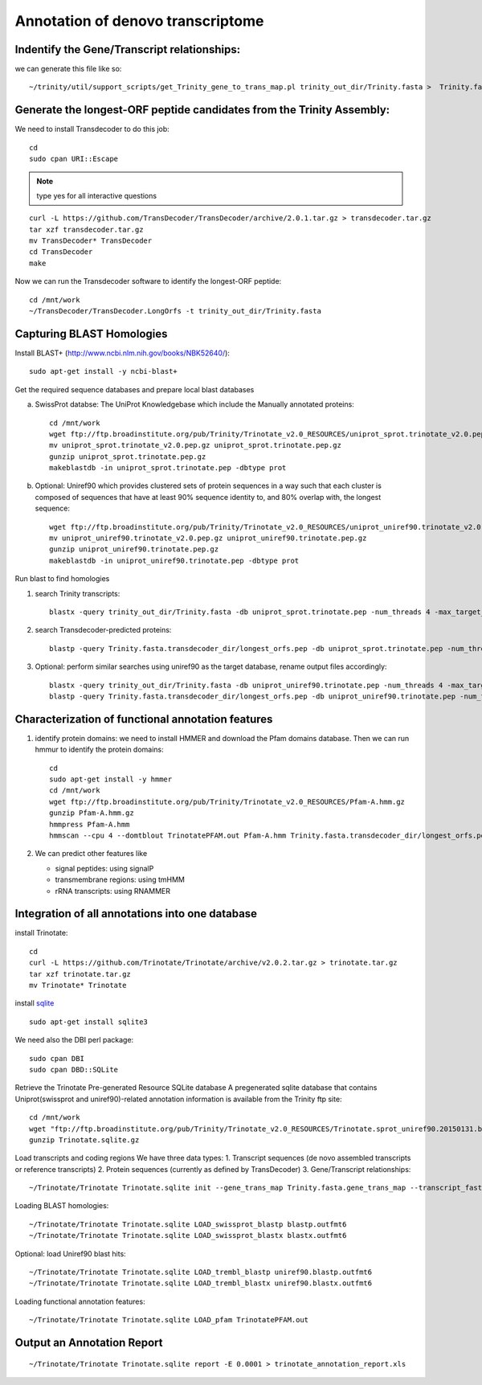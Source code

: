 Annotation of denovo transcriptome
==================================

Indentify the Gene/Transcript relationships:
--------------------------------------------
we can generate this file like so::

   ~/trinity/util/support_scripts/get_Trinity_gene_to_trans_map.pl trinity_out_dir/Trinity.fasta >  Trinity.fasta.gene_trans_map

Generate the longest-ORF peptide candidates from the Trinity Assembly:
----------------------------------------------------------------------
We need to install Transdecoder to do this job::

   cd
   sudo cpan URI::Escape

.. note:: type yes for all interactive questions

::

   curl -L https://github.com/TransDecoder/TransDecoder/archive/2.0.1.tar.gz > transdecoder.tar.gz
   tar xzf transdecoder.tar.gz
   mv TransDecoder* TransDecoder
   cd TransDecoder
   make

Now we can run the Transdecoder software to identify the longest-ORF peptide::

   cd /mnt/work
   ~/TransDecoder/TransDecoder.LongOrfs -t trinity_out_dir/Trinity.fasta

Capturing BLAST Homologies
--------------------------
Install BLAST+ (http://www.ncbi.nlm.nih.gov/books/NBK52640/)::

   sudo apt-get install -y ncbi-blast+

.. wget ftp://ftp.ncbi.nlm.nih.gov/blast/executables/LATEST/ncbi-blast-*+-x64-linux.tar.gz
   tar zxvpf ncbi-blast*.tar.gz
   rm ncbi-blast*.tar.gz
   mv ncbi-blast* blast+
   export PATH=”$PATH:$HOME/blast+/bin”

Get the required sequence databases and prepare local blast databases

a) SwissProt databse: The UniProt Knowledgebase which include the Manually annotated proteins::

    cd /mnt/work
    wget ftp://ftp.broadinstitute.org/pub/Trinity/Trinotate_v2.0_RESOURCES/uniprot_sprot.trinotate_v2.0.pep.gz
    mv uniprot_sprot.trinotate_v2.0.pep.gz uniprot_sprot.trinotate.pep.gz
    gunzip uniprot_sprot.trinotate.pep.gz
    makeblastdb -in uniprot_sprot.trinotate.pep -dbtype prot

b) Optional: Uniref90 which provides clustered sets of protein sequences in a way such that each cluster is composed of sequences that have at least 90% sequence identity to, and 80% overlap with, the longest sequence::

    wget ftp://ftp.broadinstitute.org/pub/Trinity/Trinotate_v2.0_RESOURCES/uniprot_uniref90.trinotate_v2.0.pep.gz
    mv uniprot_uniref90.trinotate_v2.0.pep.gz uniprot_uniref90.trinotate.pep.gz
    gunzip uniprot_uniref90.trinotate.pep.gz
    makeblastdb -in uniprot_uniref90.trinotate.pep -dbtype prot
  
Run blast to find homologies

1. search Trinity transcripts::
   
    blastx -query trinity_out_dir/Trinity.fasta -db uniprot_sprot.trinotate.pep -num_threads 4 -max_target_seqs 1 -outfmt 6 > blastx.outfmt6

2. search Transdecoder-predicted proteins::

    blastp -query Trinity.fasta.transdecoder_dir/longest_orfs.pep -db uniprot_sprot.trinotate.pep -num_threads 4 -max_target_seqs 1 -outfmt 6 > blastp.outfmt6


3. Optional: perform similar searches using uniref90 as the target database, rename output files accordingly::

    blastx -query trinity_out_dir/Trinity.fasta -db uniprot_uniref90.trinotate.pep -num_threads 4 -max_target_seqs 1 -outfmt 6 > uniref90.blastx.outfmt6
    blastp -query Trinity.fasta.transdecoder_dir/longest_orfs.pep -db uniprot_uniref90.trinotate.pep -num_threads 4 -max_target_seqs 1 -outfmt 6 > uniref90.blastp.outfmt6

Characterization of functional annotation features
--------------------------------------------------

1. identify protein domains: we need to install HMMER and download the Pfam domains database. Then we can run hmmur to identify the protein domains::

    cd
    sudo apt-get install -y hmmer
    cd /mnt/work
    wget ftp://ftp.broadinstitute.org/pub/Trinity/Trinotate_v2.0_RESOURCES/Pfam-A.hmm.gz
    gunzip Pfam-A.hmm.gz
    hmmpress Pfam-A.hmm
    hmmscan --cpu 4 --domtblout TrinotatePFAM.out Pfam-A.hmm Trinity.fasta.transdecoder_dir/longest_orfs.pep > pfam.log

2. We can predict other features like

   * signal peptides: using signalP
   * transmembrane regions: using tmHMM
   * rRNA transcripts: using RNAMMER


Integration of all annotations into one database
------------------------------------------------

install Trinotate::

   cd
   curl -L https://github.com/Trinotate/Trinotate/archive/v2.0.2.tar.gz > trinotate.tar.gz
   tar xzf trinotate.tar.gz
   mv Trinotate* Trinotate

install `sqlite <http://www.sqlite.org/>`__ ::

   sudo apt-get install sqlite3
  
.. cd
   wget http://www.sqlite.org/2015/sqlite-shell-linux-x86-3080900.zip
   sudo apt-get install unzip
   unzip sqlite*.zip

We need also the DBI perl package::

   sudo cpan DBI
   sudo cpan DBD::SQLite

Retrieve the Trinotate Pre-generated Resource SQLite database
A pregenerated sqlite database that contains Uniprot(swissprot and uniref90)-related annotation information is available from the Trinity ftp site::

   cd /mnt/work
   wget "ftp://ftp.broadinstitute.org/pub/Trinity/Trinotate_v2.0_RESOURCES/Trinotate.sprot_uniref90.20150131.boilerplate.sqlite.gz" -O Trinotate.sqlite.gz
   gunzip Trinotate.sqlite.gz

Load transcripts and coding regions
We have three data types:
1. Transcript sequences (de novo assembled transcripts or reference transcripts)
2. Protein sequences (currently as defined by TransDecoder)
3. Gene/Transcript relationships::
   
   ~/Trinotate/Trinotate Trinotate.sqlite init --gene_trans_map Trinity.fasta.gene_trans_map --transcript_fasta trinity_out_dir/Trinity.fasta --transdecoder_pep Trinity.fasta.transdecoder_dir/longest_orfs.pep


Loading BLAST homologies::

   ~/Trinotate/Trinotate Trinotate.sqlite LOAD_swissprot_blastp blastp.outfmt6
   ~/Trinotate/Trinotate Trinotate.sqlite LOAD_swissprot_blastx blastx.outfmt6

Optional: load Uniref90 blast hits::

   ~/Trinotate/Trinotate Trinotate.sqlite LOAD_trembl_blastp uniref90.blastp.outfmt6
   ~/Trinotate/Trinotate Trinotate.sqlite LOAD_trembl_blastx uniref90.blastx.outfmt6
   
Loading functional annotation features::

   ~/Trinotate/Trinotate Trinotate.sqlite LOAD_pfam TrinotatePFAM.out

.. ~/Trinotate/Trinotate Trinotate.sqlite LOAD_tmhmm tmhmm.out
   ~/Trinotate/Trinotate Trinotate.sqlite LOAD_signalp signalp.out

Output an Annotation Report
---------------------------
::
   
   ~/Trinotate/Trinotate Trinotate.sqlite report -E 0.0001 > trinotate_annotation_report.xls

